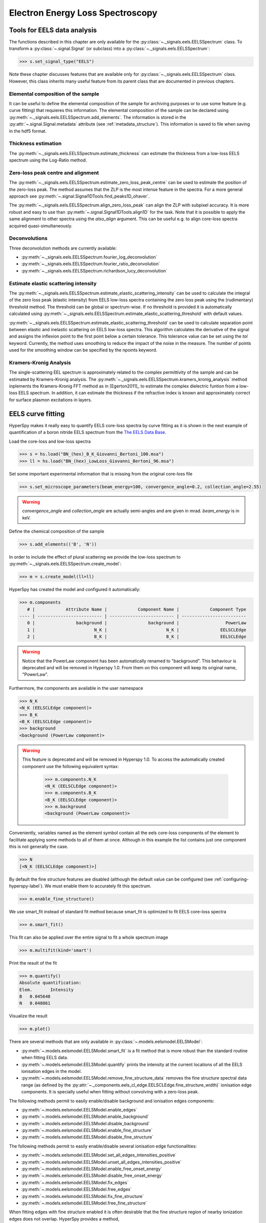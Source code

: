 
Electron Energy Loss Spectroscopy
*********************************

.. _eels_tools-label:

Tools for EELS data analysis
----------------------------

The functions described in this chapter are only available for the
:py:class:`~._signals.eels.EELSSpectrum` class. To transform a
:py:class:`~.signal.Signal` (or subclass) into a
:py:class:`~._signals.eels.EELSSpectrum`:

.. code-block:: python

    >>> s.set_signal_type("EELS")

Note these chapter discusses features that are available only for
:py:class:`~._signals.eels.EELSSpectrum` class. However, this class inherits
many useful feature from its parent class that are documented in previous
chapters.


Elemental composition of the sample
^^^^^^^^^^^^^^^^^^^^^^^^^^^^^^^^^^^

It can be useful to define the elemental composition of the sample for
archiving purposes or to use some feature (e.g. curve fitting) that requieres
this information.  The elemental composition of the sample can be declared
using :py:meth:`~._signals.eels.EELSSpectrum.add_elements`. The information is
stored in the :py:attr:`~.signal.Signal.metadata` attribute (see
:ref:`metadata_structure`). This information is saved to file when saving in
the hdf5 format.

Thickness estimation
^^^^^^^^^^^^^^^^^^^^

The :py:meth:`~._signals.eels.EELSSpectrum.estimate_thickness` can estimate the
thickness from a low-loss EELS spectrum using the Log-Ratio method.

Zero-loss peak centre and alignment
^^^^^^^^^^^^^^^^^^^^^^^^^^^^^^^^^^^

The :py:meth:`~._signals.eels.EELSSpectrum.estimate_zero_loss_peak_centre` can be used to estimate the position of the zero-loss peak. The method assumes that the ZLP is the most intense feature in the spectra. For a more general approach see :py:meth:`~.signal.Signal1DTools.find_peaks1D_ohaver`.

The :py:meth:`~._signals.eels.EELSSpectrum.align_zero_loss_peak` can
align the ZLP with subpixel accuracy. It is more robust and easy to use than
:py:meth:`~.signal.Signal1DTools.align1D` for the task. Note that it is possible to apply the same alignment to other spectra using the `also_align` argument. This can be useful e.g. to align core-loss spectra acquired quasi-simultaneously.


Deconvolutions
^^^^^^^^^^^^^^

Three deconvolution methods are currently available:

* :py:meth:`~._signals.eels.EELSSpectrum.fourier_log_deconvolution`
* :py:meth:`~._signals.eels.EELSSpectrum.fourier_ratio_deconvolution`
* :py:meth:`~._signals.eels.EELSSpectrum.richardson_lucy_deconvolution`

Estimate elastic scattering intensity
^^^^^^^^^^^^^^^^^^^^^^^^^^^^^^^^^^^^^

The
:py:meth:`~._signals.eels.EELSSpectrum.estimate_elastic_scattering_intensity`
can be used to calculate the integral of the zero loss peak (elastic intensity)
from EELS low-loss spectra containing the zero loss peak using the
(rudimentary) threshold method. The threshold can be global or spectrum-wise.
If no threshold is provided it is automatically calculated using
:py:meth:`~._signals.eels.EELSSpectrum.estimate_elastic_scattering_threshold`
with default values.

:py:meth:`~._signals.eels.EELSSpectrum.estimate_elastic_scattering_threshold`
can be used to  calculate separation point between elastic and inelastic
scattering on EELS low-loss spectra. This algorithm calculates the derivative
of the signal and assigns the inflexion point to the first point below a
certain tolerance.  This tolerance value can be set using the `tol` keyword.
Currently, the method uses smoothing to reduce the impact of the noise in the
measure. The number of points used for the smoothing window can be specified by
the npoints keyword.


.. _eels.kk:

Kramers-Kronig Analysis
^^^^^^^^^^^^^^^^^^^^^^^

.. versionadded:: 0.7

The single-scattering EEL spectrum is approximately related to the complex
permittivity of the sample and can be estimated by Kramers-Kronig analysis.
The :py:meth:`~._signals.eels.EELSSpectrum.kramers_kronig_analysis` method
inplements the Kramers-Kronig FFT method as in [Egerton2011]_ to estimate the
complex dielectric funtion from a low-loss EELS spectrum. In addition, it can
estimate the thickness if the refractive index is known and approximately
correct for surface plasmon excitations in layers.




EELS curve fitting
------------------

HyperSpy makes it really easy to quantify EELS core-loss spectra by curve
fitting as it is shown in the next example of quantification of a boron nitride
EELS spectrum from the `The EELS Data Base
<http://pc-web.cemes.fr/eelsdb/index.php?page=home.php>`_.

Load the core-loss and low-loss spectra


.. code-block:: python

    >>> s = hs.load("BN_(hex)_B_K_Giovanni_Bertoni_100.msa")
    >>> ll = hs.load("BN_(hex)_LowLoss_Giovanni_Bertoni_96.msa")


Set some important experimental information that is missing from the original
core-loss file

.. code-block:: python

    >>> s.set_microscope_parameters(beam_energy=100, convergence_angle=0.2, collection_angle=2.55)

.. warning::
    
    `convergence_angle` and `collection_angle` are actually semi-angles and are
    given in mrad. `beam_energy` is in keV.


Define the chemical composition of the sample

.. code-block:: python

    >>> s.add_elements(('B', 'N'))


In order to include the effect of plural scattering we provide the low-loss spectrum to :py:meth:`~._signals.eels.EELSSpectrum.create_model`:

.. code-block:: python

    >>> m = s.create_model(ll=ll)


HyperSpy has created the model and configured it automatically:

.. code-block:: python

    >>> m.components
       # |            Attribute Name |            Component Name |            Component Type
    ---- | ------------------------- | ------------------------- | -------------------------
       0 |                background |                background |                  PowerLaw
       1 |                       N_K |                       N_K |                EELSCLEdge
       2 |                       B_K |                       B_K |                EELSCLEdge

.. warning::

   Notice that the PowerLaw component has been automatically renamed to
   "background". This behaviour is deprecated and will be removed in
   Hyperspy 1.0. From them on this component will keep its original name,
   "PowerLaw".


Furthermore, the components are available in the user namespace

.. code-block:: python

    >>> N_K
    <N_K (EELSCLEdge component)>
    >>> B_K
    <B_K (EELSCLEdge component)>
    >>> background
    <background (PowerLaw component)>

.. warning::

   This feature is deprecated and will be removed in Hyperspy 1.0. To access
   the automatically created component use the following equivalent syntax:

    .. code-block:: python

        >>> m.components.N_K
        <N_K (EELSCLEdge component)>
        >>> m.components.B_K
        <B_K (EELSCLEdge component)>
        >>> m.background
        <background (PowerLaw component)>

Conveniently, variables named as the element symbol contain all the eels
core-loss components of the element to facilitate applying some methods to all
of them at once. Although in this example the list contains just one component
this is not generally the case.

.. code-block:: python

    >>> N
    [<N_K (EELSCLEdge component)>]


By default the fine structure features are disabled (although the default value
can be configured (see :ref:`configuring-hyperspy-label`). We must enable them
to accurately fit this spectrum.

.. code-block:: python

    >>> m.enable_fine_structure()


We use smart_fit instead of standard fit method because smart_fit is optimized
to fit EELS core-loss spectra

.. code-block:: python

    >>> m.smart_fit()


This fit can also be applied over the entire signal to fit a whole spectrum image

.. code-block:: python

    >>> m.multifit(kind='smart')


Print the result of the fit

.. code-block:: python

    >>> m.quantify()
    Absolute quantification:
    Elem.	Intensity
    B	0.045648
    N	0.048061


Visualize the result

.. code-block:: python

    >>> m.plot()


.. figure::  images/curve_fitting_BN.png
   :align:   center
   :width:   500

   Curve fitting quantification of a boron nitride EELS core-loss spectrum from
   `The EELS Data Base
   <http://pc-web.cemes.fr/eelsdb/index.php?page=home.php>`_


There are several methods that are only available in
:py:class:`~.models.eelsmodel.EELSModel`:

* :py:meth:`~.models.eelsmodel.EELSModel.smart_fit` is a fit method that is
  more robust than the standard routine when fitting EELS data.
* :py:meth:`~.models.eelsmodel.EELSModel.quantify` prints the intensity at
  the current locations of all the EELS ionisation edges in the model.
* :py:meth:`~.models.eelsmodel.EELSModel.remove_fine_structure_data` removes
  the fine structure spectral data range (as defined by the
  :py:attr:`~._components.eels_cl_edge.EELSCLEdge.fine_structure_width)`
  ionisation edge components. It is specially useful when fitting without
  convolving with a zero-loss peak.

The following methods permit to easily enable/disable background and ionisation
edges components:

* :py:meth:`~.models.eelsmodel.EELSModel.enable_edges`
* :py:meth:`~.models.eelsmodel.EELSModel.enable_background`
* :py:meth:`~.models.eelsmodel.EELSModel.disable_background`
* :py:meth:`~.models.eelsmodel.EELSModel.enable_fine_structure`
* :py:meth:`~.models.eelsmodel.EELSModel.disable_fine_structure`

The following methods permit to easily enable/disable several ionisation
edge functionalities:

* :py:meth:`~.models.eelsmodel.EELSModel.set_all_edges_intensities_positive`
* :py:meth:`~.models.eelsmodel.EELSModel.unset_all_edges_intensities_positive`
* :py:meth:`~.models.eelsmodel.EELSModel.enable_free_onset_energy`
* :py:meth:`~.models.eelsmodel.EELSModel.disable_free_onset_energy`
* :py:meth:`~.models.eelsmodel.EELSModel.fix_edges`
* :py:meth:`~.models.eelsmodel.EELSModel.free_edges`
* :py:meth:`~.models.eelsmodel.EELSModel.fix_fine_structure`
* :py:meth:`~.models.eelsmodel.EELSModel.free_fine_structure`


When fitting edges with fine structure enabled it is often desirable that the
fine structure region of nearby ionization edges does not overlap. HyperSpy
provides a method,
:py:meth:`~.models.eelsmodel.EELSModel.resolve_fine_structure`, to
automatically adjust the fine structure to prevent fine structure to avoid
overlapping. This method is executed automatically when e.g. components are
added or removed from the model, but sometimes is necessary to call it
manually.

.. versionadded:: 0.7.1

   Sometimes it is desirable to disable the automatic adjustment of the fine
   structure width. It is possible to suspend this feature by calling
   :py:meth:`~.models.eelsmodel.EELSModel.suspend_auto_fine_structure_width`.
   To resume it use
   :py:meth:`~.models.eelsmodel.EELSModel.suspend_auto_fine_structure_width`
